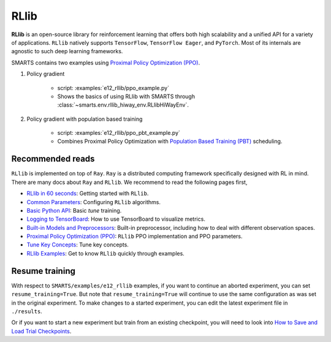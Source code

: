 .. _rllib:


RLlib
=====

**RLlib** is an open-source library for reinforcement learning that offers both high scalability and a unified API for a variety of applications. ``RLlib`` natively supports ``TensorFlow``, ``TensorFlow Eager``, and ``PyTorch``. Most of its internals are agnostic to such deep learning frameworks.

SMARTS contains two examples using `Proximal Policy Optimization (PPO) <https://docs.ray.io/en/latest/rllib/rllib-algorithms.html#ppo>`_.

#. Policy gradient

    + script: :examples:`e12_rllib/ppo_example.py`
    + Shows the basics of using RLlib with SMARTS through :class:`~smarts.env.rllib_hiway_env.RLlibHiWayEnv`.

#. Policy gradient with population based training

    + script: :examples:`e12_rllib/ppo_pbt_example.py`
    + Combines Proximal Policy Optimization with `Population Based Training (PBT) <https://docs.ray.io/en/latest/tune/api/doc/ray.tune.schedulers.PopulationBasedTraining.html>`_ scheduling.


Recommended reads
-----------------

``RLlib`` is implemented on top of ``Ray``. ``Ray`` is a distributed computing framework specifically designed with RL in mind. There are
many docs about ``Ray`` and ``RLlib``. We recommend to read the following pages first,

- `RLlib in 60 seconds <https://docs.ray.io/en/latest/rllib/rllib-training.html>`_: Getting started with ``RLlib``.
- `Common Parameters <https://docs.ray.io/en/latest/rllib/rllib-training.html#configuring-rllib-algorithms>`_: Configuring ``RLlib`` algorithms.
- `Basic Python API <https://docs.ray.io/en/latest/rllib/rllib-training.html#using-the-python-api>`_: Basic `tune` training.
- `Logging to TensorBoard <https://docs.ray.io/en/latest/tune/tutorials/tune-output.html#how-to-log-your-tune-runs-to-tensorboard>`_: How to use TensorBoard to visualize metrics.
- `Built-in Models and Preprocessors <https://docs.ray.io/en/latest/rllib/rllib-models.html#default-behaviors>`_: Built-in preprocessor, including how to deal with different observation spaces.
- `Proximal Policy Optimization (PPO) <https://docs.ray.io/en/latest/rllib/rllib-algorithms.html#ppo>`_: ``RLlib`` PPO implementation and PPO parameters.
- `Tune Key Concepts <https://docs.ray.io/en/latest/tune/key-concepts.html>`_: Tune key concepts.
- `RLlib Examples <https://docs.ray.io/en/latest/rllib/rllib-examples.html>`_: Get to know ``RLlib`` quickly through examples.


Resume training
---------------

With respect to ``SMARTS/examples/e12_rllib`` examples, if you want to continue an aborted experiment, you can set ``resume_training=True``. But note that ``resume_training=True`` will continue to use the same configuration as was set in the original experiment.
To make changes to a started experiment, you can edit the latest experiment file in ``./results``.

Or if you want to start a new experiment but train from an existing checkpoint, you will need to look into `How to Save and Load Trial Checkpoints <https://docs.ray.io/en/latest/tune/tutorials/tune-trial-checkpoints.html#how-to-save-and-load-trial-checkpoints>`_.
